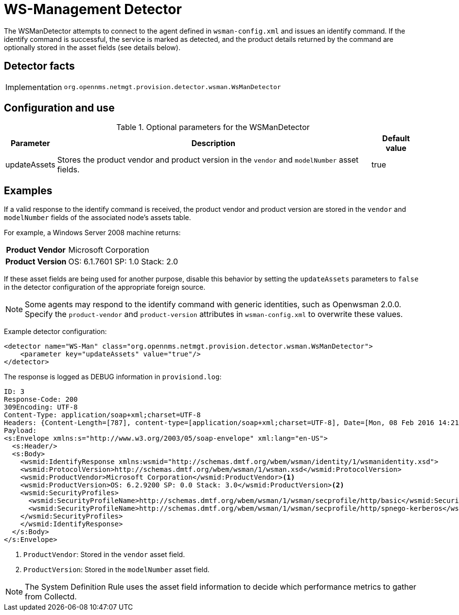 = WS-Management Detector
:description: Learn how the WSManDetector in {page-component-title} attempts to connect to the agent defined in `wsman-config.xml` and issues an identify command.

The WSManDetector attempts to connect to the agent defined in `wsman-config.xml` and issues an identify command.
If the identify command is successful, the service is marked as detected, and the product details returned by the command are optionally stored in the asset fields (see details below).

== Detector facts

[options="autowidth"]
|===
| Implementation | `org.opennms.netmgt.provision.detector.wsman.WsManDetector`
|===

== Configuration and use

.Optional parameters for the WSManDetector
[options="header, autowidth"]
[cols="1,4,1"]
|===
| Parameter
| Description
| Default value

| updateAssets
| Stores the product vendor and product version in the `vendor` and `modelNumber` asset fields.
| true
|===

== Examples

If a valid response to the identify command is received, the product vendor and product version are stored in the `vendor` and `modelNumber` fields of the associated node's assets table.

For example, a Windows Server 2008 machine returns:

[options="autowidth"]
[cols="1h,2"]
|===
| Product Vendor  | Microsoft Corporation
| Product Version | OS: 6.1.7601 SP: 1.0 Stack: 2.0
|===

If these asset fields are being used for another purpose, disable this behavior by setting the `updateAssets` parameters to `false` in the detector configuration of the appropriate foreign source.

NOTE: Some agents may respond to the identify command with generic identities, such as Openwsman 2.0.0.
Specify the `product-vendor` and `product-version` attributes in `wsman-config.xml` to overwrite these values.

Example detector configuration:

[source, xml]
----
<detector name="WS-Man" class="org.opennms.netmgt.provision.detector.wsman.WsManDetector">
    <parameter key="updateAssets" value="true"/>
</detector>
----

The response is logged as DEBUG information in `provisiond.log`:

[source, xml]
----
ID: 3
Response-Code: 200
309Encoding: UTF-8
Content-Type: application/soap+xml;charset=UTF-8
Headers: {Content-Length=[787], content-type=[application/soap+xml;charset=UTF-8], Date=[Mon, 08 Feb 2016 14:21:20 GMT], Server=[Microsoft-HTTPAPI/2.0]}
Payload:
<s:Envelope xmlns:s="http://www.w3.org/2003/05/soap-envelope" xml:lang="en-US">
  <s:Header/>
  <s:Body>
    <wsmid:IdentifyResponse xmlns:wsmid="http://schemas.dmtf.org/wbem/wsman/identity/1/wsmanidentity.xsd">
    <wsmid:ProtocolVersion>http://schemas.dmtf.org/wbem/wsman/1/wsman.xsd</wsmid:ProtocolVersion>
    <wsmid:ProductVendor>Microsoft Corporation</wsmid:ProductVendor><1>
    <wsmid:ProductVersion>OS: 6.2.9200 SP: 0.0 Stack: 3.0</wsmid:ProductVersion><2>
    <wsmid:SecurityProfiles>
      <wsmid:SecurityProfileName>http://schemas.dmtf.org/wbem/wsman/1/wsman/secprofile/http/basic</wsmid:SecurityProfileName>
      <wsmid:SecurityProfileName>http://schemas.dmtf.org/wbem/wsman/1/wsman/secprofile/http/spnego-kerberos</wsmid:SecurityProfileName>
    </wsmid:SecurityProfiles>
    </wsmid:IdentifyResponse>
  </s:Body>
</s:Envelope>
----

<1> `ProductVendor`: Stored in the `vendor` asset field.
<2> `ProductVersion`: Stored in the `modelNumber` asset field.

NOTE: The System Definition Rule uses the asset field information to decide which performance metrics to gather from Collectd.